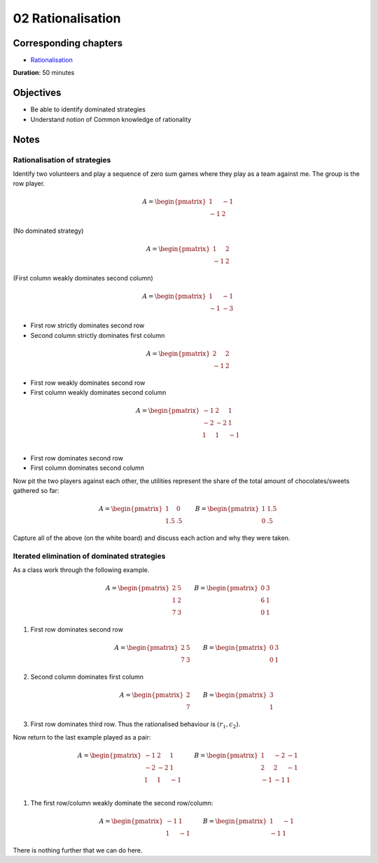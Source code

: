 02 Rationalisation
==================

Corresponding chapters
----------------------

- `Rationalisation <http://vknight.org/gt/chapters/03/>`_

**Duration**: 50 minutes


Objectives
----------

- Be able to identify dominated strategies
- Understand notion of Common knowledge of rationality


Notes
-----


Rationalisation of strategies
*****************************

Identify two volunteers and play a sequence of zero sum games where they play as
a team against me. The group is the row player.

.. math::

   A = \begin{pmatrix}
       1 & -1\\
       -1 & 2
   \end{pmatrix}

(No dominated strategy)

.. math::

   A = \begin{pmatrix}
       1 & 2\\
       -1 & 2
   \end{pmatrix}

(First column weakly dominates second column)

.. math::

   A = \begin{pmatrix}
       1 & -1\\
       -1 & -3
   \end{pmatrix}

- First row strictly dominates second row
- Second column strictly dominates first column

.. math::

   A = \begin{pmatrix}
       2 & 2\\
       -1 & 2
   \end{pmatrix}

- First row weakly dominates second row
- First column weakly dominates second column

.. math::

   A = \begin{pmatrix}
       -1 & 2 & 1\\
       -2 & -2 & 1\\
       1 & 1 & -1\\
   \end{pmatrix}

- First row dominates second row
- First column dominates second column

Now pit the two players against each other, the utilities represent the share of
the total amount of chocolates/sweets gathered so far:

.. math::

   A = \begin{pmatrix}
       1 & 0\\
       1.5 & .5
   \end{pmatrix}\qquad
   B = \begin{pmatrix}
       1 & 1.5\\
       0 & .5
   \end{pmatrix}


Capture all of the above (on the white board) and discuss each action and why
they were taken.


Iterated elimination of dominated strategies
********************************************

As a class work through the following example.

.. math::

   A = \begin{pmatrix}
   2 & 5 \\
   1 & 2 \\
   7 & 3
   \end{pmatrix}\qquad
   B = \begin{pmatrix}
   0 & 3 \\
   6 & 1 \\
   0 & 1
   \end{pmatrix}

1. First row dominates second row

   .. math::
      A = \begin{pmatrix}
      2 & 5 \\
      7 & 3
      \end{pmatrix}\qquad
      B = \begin{pmatrix}
      0 & 3 \\
      0 & 1
      \end{pmatrix}

2. Second column dominates first column

   .. math::
      A = \begin{pmatrix}
      2\\
      7
      \end{pmatrix}\qquad
      B = \begin{pmatrix}
      3\\
      1
      \end{pmatrix}

3. First row dominates third row. Thus the rationalised behaviour is
   :math:`(r_1, c_2)`.


Now return to the last example played as a pair:

.. math::

   A = \begin{pmatrix}
       -1 & 2 & 1\\
       -2 & -2 & 1\\
       1 & 1 & -1\\
   \end{pmatrix}\qquad
   B = \begin{pmatrix}
       1 & -2 & -1\\
       2 & 2 & -1\\
       -1 & -1 & 1\\
   \end{pmatrix}

1. The first row/column weakly dominate the second row/column:

   .. math::
      A = \begin{pmatrix}
      -1 & 1 \\
      1 & -1
      \end{pmatrix}\qquad
      B = \begin{pmatrix}
      1 & -1 \\
      -1 & 1
      \end{pmatrix}

There is nothing further that we can do here.
